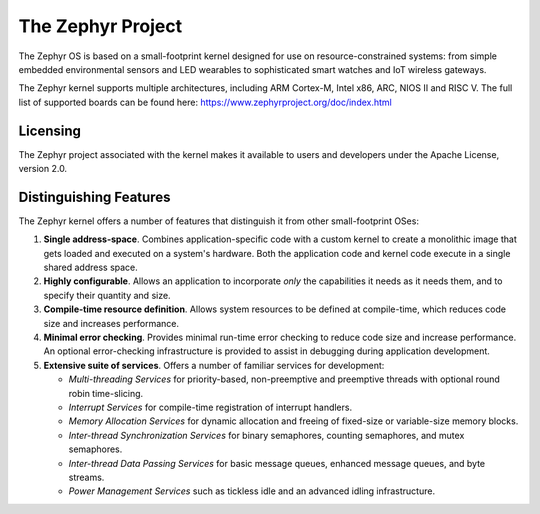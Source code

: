 The Zephyr Project
##################

The Zephyr OS is based on a small-footprint kernel designed for use on
resource-constrained systems: from simple embedded environmental sensors and LED
wearables to sophisticated smart watches and IoT wireless gateways.

The Zephyr kernel supports multiple architectures, including ARM Cortex-M, Intel
x86, ARC, NIOS II and RISC V. The full list of supported boards can be found
here: https://www.zephyrproject.org/doc/index.html

Licensing
*********

The Zephyr project associated with the kernel makes it available
to users and developers under the Apache License, version 2.0.

Distinguishing Features
***********************

The Zephyr kernel offers a number of features that distinguish it from other
small-footprint OSes:

#. **Single address-space**. Combines application-specific code
   with a custom kernel to create a monolithic image that gets loaded
   and executed on a system's hardware. Both the application code and
   kernel code execute in a single shared address space.

#. **Highly configurable**. Allows an application to incorporate *only*
   the capabilities it needs as it needs them, and to specify their
   quantity and size.

#. **Compile-time resource definition**. Allows system resources
   to be defined at compile-time, which reduces code size and
   increases performance.

#. **Minimal error checking**. Provides minimal run-time error checking
   to reduce code size and increase performance. An optional error-checking
   infrastructure is provided to assist in debugging during application
   development.

#. **Extensive suite of services**. Offers a number of familiar services
   for development:

   * *Multi-threading Services* for priority-based, non-preemptive and
     preemptive threads with optional round robin time-slicing.

   * *Interrupt Services* for compile-time registration of interrupt handlers.

   * *Memory Allocation Services* for dynamic allocation and freeing of
     fixed-size or variable-size memory blocks.

   * *Inter-thread Synchronization Services* for binary semaphores,
     counting semaphores, and mutex semaphores.

   * *Inter-thread Data Passing Services* for basic message queues, enhanced
     message queues, and byte streams.

   * *Power Management Services* such as tickless idle and an advanced idling
     infrastructure.


